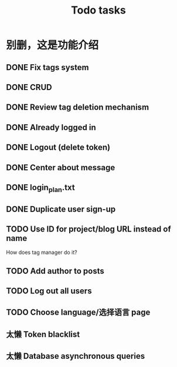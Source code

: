 #+title: Todo tasks
* 别删，这是功能介绍
** DONE Fix tags system
** DONE CRUD
** DONE Review tag deletion mechanism
** DONE Already logged in
** DONE Logout (delete token)
** DONE Center about message
** DONE login_plan.txt 
** DONE Duplicate user sign-up
** TODO Use ID for project/blog URL instead of name
   How does tag manager do it?
** TODO Add author to posts
** TODO Log out all users
** TODO Choose language/选择语言 page
** 太懒 Token blacklist
** 太懒 Database asynchronous queries
